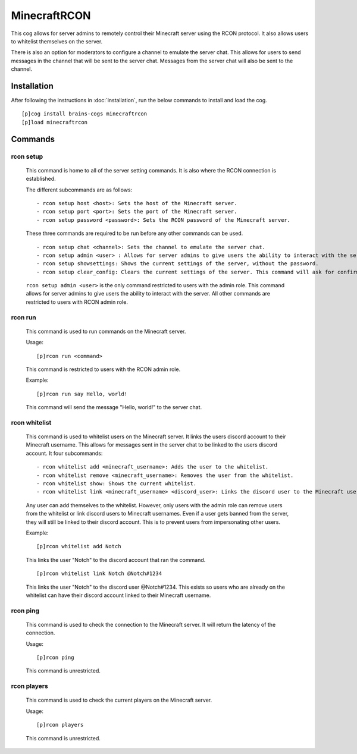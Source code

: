 ================
MinecraftRCON
================

This cog allows for server admins to remotely control their Minecraft server using the RCON protocol. It also allows users to whitelist themselves on the server.

There is also an option for moderators to configure a channel to emulate the server chat. This allows for users to send messages in the channel that will be sent to the server chat. Messages from the server chat will also be sent to the channel.

----------------
Installation
----------------
After following the instructions in :doc:`installation`, run the below commands to install and load the cog. ::

    [p]cog install brains-cogs minecraftrcon
    [p]load minecraftrcon

--------
Commands
--------

^^^^^^^^^^^^^^^^^^^^^
rcon setup
^^^^^^^^^^^^^^^^^^^^^

    This command is home to all of the server setting commands. It is also where the RCON connection is established.

    The different subcommands are as follows: ::

    - rcon setup host <host>: Sets the host of the Minecraft server.
    - rcon setup port <port>: Sets the port of the Minecraft server.
    - rcon setup password <password>: Sets the RCON password of the Minecraft server.

    These three commands are required to be run before any other commands can be used. ::

    - rcon setup chat <channel>: Sets the channel to emulate the server chat.
    - rcon setup admin <user> : Allows for server admins to give users the ability to interact with the server.
    - rcon setup showsettings: Shows the current settings of the server, without the password.
    - rcon setup clear_config: Clears the current settings of the server. This command will ask for confirmation before clearing the settings.

    ``rcon setup admin <user>`` is the only command restricted to users with the admin role. This command allows for server admins to give users the ability to interact with the server. All other commands are restricted to users with RCON admin role.

^^^^^^^^^^^^^^^^^^^^^
rcon run
^^^^^^^^^^^^^^^^^^^^^

    This command is used to run commands on the Minecraft server.

    Usage: ::

    [p]rcon run <command>

    This command is restricted to users with the RCON admin role.

    Example: ::

    [p]rcon run say Hello, world!

    This command will send the message "Hello, world!" to the server chat.

^^^^^^^^^^^^^^^^^^^^^
rcon whitelist
^^^^^^^^^^^^^^^^^^^^^

    This command is used to whitelist users on the Minecraft server. It links the users discord account to their Minecraft username. This allows for messages sent in the server chat to be linked to the users discord account.
    It four subcommands: ::

    - rcon whitelist add <minecraft_username>: Adds the user to the whitelist.
    - rcon whitelist remove <minecraft_username>: Removes the user from the whitelist.
    - rcon whitelist show: Shows the current whitelist.
    - rcon whitelist link <minecraft_username> <discord_user>: Links the discord user to the Minecraft username.


    Any user can add themselves to the whitelist. However, only users with the admin role can remove users from the whitelist or link discord users to Minecraft usernames. Even if a user gets banned from the server, they will still be linked to their discord account. This is to prevent users from impersonating other users.

    Example: ::

    [p]rcon whitelist add Notch
    This links the user "Notch" to the discord account that ran the command. ::

    [p]rcon whitelist link Notch @Notch#1234

    This links the user "Notch" to the discord user @Notch#1234. This exists so users who are already on the whitelist can have their discord account linked to their Minecraft username.


^^^^^^^^^^^^^^^^^^^^^
rcon ping
^^^^^^^^^^^^^^^^^^^^^

    This command is used to check the connection to the Minecraft server. It will return the latency of the connection.

    Usage: ::

    [p]rcon ping

    This command is unrestricted.

^^^^^^^^^^^^^^^^^^^^^
rcon players
^^^^^^^^^^^^^^^^^^^^^

    This command is used to check the current players on the Minecraft server.

    Usage: ::

    [p]rcon players

    This command is unrestricted.


